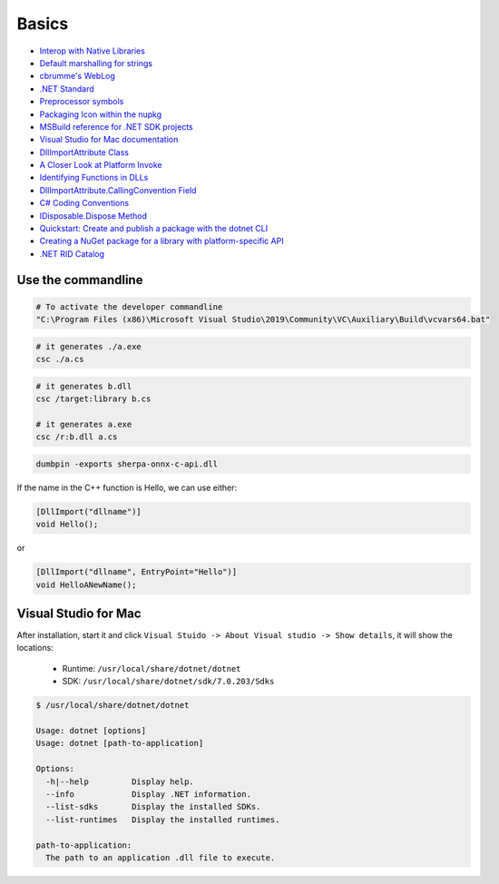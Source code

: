 Basics
======

- `Interop with Native Libraries <https://www.mono-project.com/docs/advanced/pinvoke>`_
- `Default marshalling for strings <https://learn.microsoft.com/en-us/dotnet/framework/interop/default-marshalling-for-strings>`_
- `cbrumme's WebLog <https://learn.microsoft.com/en-us/archive/blogs/cbrumme/>`_
- `.NET Standard <https://learn.microsoft.com/en-us/dotnet/standard/net-standard?tabs=net-standard-1-0>`_
- `Preprocessor symbols <https://learn.microsoft.com/en-us/dotnet/standard/frameworks#preprocessor-symbols>`_
- `Packaging Icon within the nupkg <https://github.com/NuGet/Home/wiki/Packaging-Icon-within-the-nupkg>`_
- `MSBuild reference for .NET SDK projects <https://learn.microsoft.com/en-us/dotnet/core/project-sdk/msbuild-props>`_


- `Visual Studio for Mac documentation <https://learn.microsoft.com/en-us/visualstudio/mac>`_
- `DllImportAttribute Class <https://learn.microsoft.com/en-us/dotnet/api/system.runtime.interopservices.dllimportattribute>`_
- `A Closer Look at Platform Invoke <https://learn.microsoft.com/en-us/previous-versions/aa719485(v=vs.71)>`_
- `Identifying Functions in DLLs <https://learn.microsoft.com/en-us/previous-versions/aa720146(v=vs.71)>`_

- `DllImportAttribute.CallingConvention Field <https://learn.microsoft.com/en-us/dotnet/api/system.runtime.interopservices.dllimportattribute.callingconvention>`_
- `C# Coding Conventions <https://learn.microsoft.com/en-us/dotnet/csharp/fundamentals/coding-style/coding-conventions>`_
- `IDisposable.Dispose Method <https://learn.microsoft.com/en-us/dotnet/api/system.idisposable.dispose?view=net-7.0>`_
- `Quickstart: Create and publish a package with the dotnet CLI <https://learn.microsoft.com/en-us/nuget/quickstart/create-and-publish-a-package-using-the-dotnet-cli>`_
- `Creating a NuGet package for a library with platform-specific API <https://habr.com/en/articles/565908/>`_
- `.NET RID Catalog <https://learn.microsoft.com/en-us/dotnet/core/rid-catalog>`_


Use the commandline
-------------------

.. code-block:: bash

  # To activate the developer commandline
  "C:\Program Files (x86)\Microsoft Visual Studio\2019\Community\VC\Auxiliary\Build\vcvars64.bat"

.. code-block:: bash

   # it generates ./a.exe
   csc ./a.cs

.. code-block:: bash

   # it generates b.dll
   csc /target:library b.cs

   # it generates a.exe
   csc /r:b.dll a.cs

.. code-block:: bash

   dumbpin -exports sherpa-onnx-c-api.dll

If the name in the C++ function is Hello, we can use either:

.. code-block:: c#

   [DllImport("dllname")]
   void Hello();

or

.. code-block:: c#

   [DllImport("dllname", EntryPoint="Hello")]
   void HelloANewName();

Visual Studio for Mac
---------------------

After installation, start it and click ``Visual Stuido -> About Visual studio -> Show details``,
it will show the locations:

  - Runtime: ``/usr/local/share/dotnet/dotnet``
  - SDK: ``/usr/local/share/dotnet/sdk/7.0.203/Sdks``

.. code-block:: bash

  $ /usr/local/share/dotnet/dotnet

  Usage: dotnet [options]
  Usage: dotnet [path-to-application]

  Options:
    -h|--help         Display help.
    --info            Display .NET information.
    --list-sdks       Display the installed SDKs.
    --list-runtimes   Display the installed runtimes.

  path-to-application:
    The path to an application .dll file to execute.
